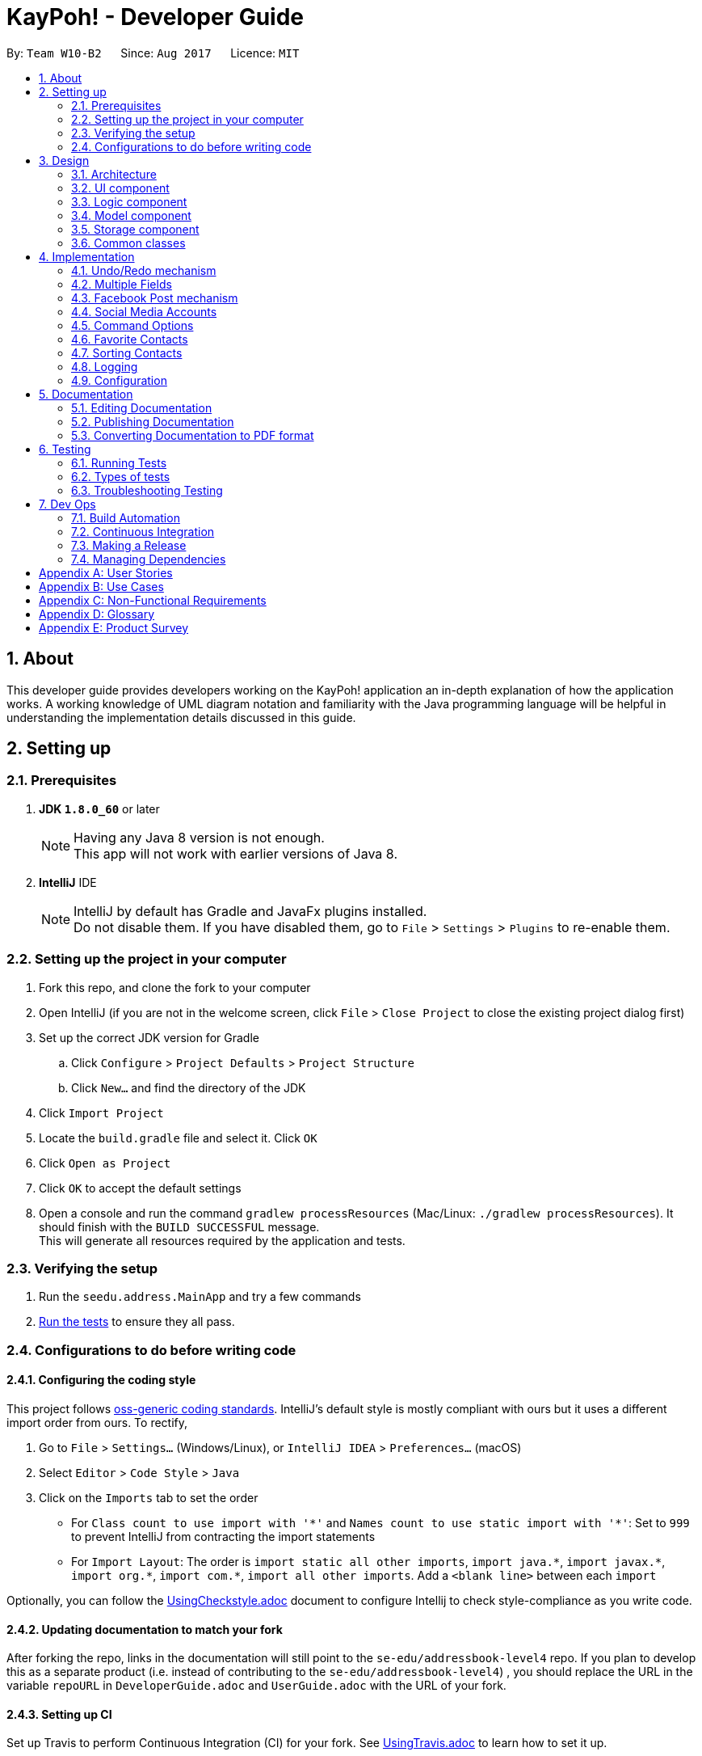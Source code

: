 = KayPoh! - Developer Guide
:toc:
:toc-title:
:toc-placement: preamble
:sectnums:
:imagesDir: images
:stylesDir: stylesheets
ifdef::env-github[]
:tip-caption: :bulb:
:note-caption: :information_source:
endif::[]
ifdef::env-github,env-browser[:outfilesuffix: .adoc]
:repoURL: https://github.com/se-edu/addressbook-level4/tree/master

By: `Team W10-B2`      Since: `Aug 2017`      Licence: `MIT`

== About

This developer guide provides developers working on the KayPoh! application an in-depth explanation
of how the application works. A working knowledge of UML diagram notation and familiarity with the Java programming
language will be helpful in understanding the implementation details discussed in this guide.

== Setting up

=== Prerequisites

. *JDK `1.8.0_60`* or later
+
[NOTE]
Having any Java 8 version is not enough. +
This app will not work with earlier versions of Java 8.
+

. *IntelliJ* IDE
+
[NOTE]
IntelliJ by default has Gradle and JavaFx plugins installed. +
Do not disable them. If you have disabled them, go to `File` > `Settings` > `Plugins` to re-enable them.


=== Setting up the project in your computer

. Fork this repo, and clone the fork to your computer
. Open IntelliJ (if you are not in the welcome screen, click `File` > `Close Project` to close the existing project dialog first)
. Set up the correct JDK version for Gradle
.. Click `Configure` > `Project Defaults` > `Project Structure`
.. Click `New...` and find the directory of the JDK
. Click `Import Project`
. Locate the `build.gradle` file and select it. Click `OK`
. Click `Open as Project`
. Click `OK` to accept the default settings
. Open a console and run the command `gradlew processResources` (Mac/Linux: `./gradlew processResources`). It should finish with the `BUILD SUCCESSFUL` message. +
This will generate all resources required by the application and tests.

=== Verifying the setup

. Run the `seedu.address.MainApp` and try a few commands
. link:#testing[Run the tests] to ensure they all pass.

=== Configurations to do before writing code

==== Configuring the coding style

This project follows https://github.com/oss-generic/process/blob/master/docs/CodingStandards.md[oss-generic coding standards]. IntelliJ's default style is mostly compliant with ours but it uses a different import order from ours. To rectify,

. Go to `File` > `Settings...` (Windows/Linux), or `IntelliJ IDEA` > `Preferences...` (macOS)
. Select `Editor` > `Code Style` > `Java`
. Click on the `Imports` tab to set the order

* For `Class count to use import with '\*'` and `Names count to use static import with '*'`: Set to `999` to prevent IntelliJ from contracting the import statements
* For `Import Layout`: The order is `import static all other imports`, `import java.\*`, `import javax.*`, `import org.\*`, `import com.*`, `import all other imports`. Add a `<blank line>` between each `import`

Optionally, you can follow the <<UsingCheckstyle#, UsingCheckstyle.adoc>> document to configure Intellij to check style-compliance as you write code.

==== Updating documentation to match your fork

After forking the repo, links in the documentation will still point to the `se-edu/addressbook-level4` repo. If you plan to develop this as a separate product (i.e. instead of contributing to the `se-edu/addressbook-level4`) , you should replace the URL in the variable `repoURL` in `DeveloperGuide.adoc` and `UserGuide.adoc` with the URL of your fork.

==== Setting up CI

Set up Travis to perform Continuous Integration (CI) for your fork. See <<UsingTravis#, UsingTravis.adoc>> to learn how to set it up.

Optionally, you can set up AppVeyor as a second CI (see <<UsingAppVeyor#, UsingAppVeyor.adoc>>).

[NOTE]
Having both Travis and AppVeyor ensures your App works on both Unix-based platforms and Windows-based platforms (Travis is Unix-based and AppVeyor is Windows-based)

==== Getting started with coding

When you are ready to start coding,

1. Get some sense of the overall design by reading the link:#architecture[Architecture] section.
2. Take a look at the section link:#suggested-programming-tasks-to-get-started[Suggested Programming Tasks to Get Started].

== Design

=== Architecture

image::Architecture.png[width="600"]
_Figure 2.1.1: Architecture Diagram_

The *_Architecture Diagram_* given above explains the high-level design of the App. Given below is a quick overview of each component.

[TIP]
The `.pptx` files used to create diagrams in this document can be found in the link:{repoURL}/docs/diagrams/[diagrams] folder. To update a diagram, modify the diagram in the pptx file, select the objects of the diagram, and choose `Save as picture`.

`Main` has only one class called link:{repoURL}/src/main/java/seedu/address/MainApp.java[`MainApp`]. It is responsible for,

* At app launch: Initializes the components in the correct sequence, and connects them up with each other.
* At shut down: Shuts down the components and invokes cleanup method where necessary.

link:#common-classes[*`Commons`*] represents a collection of classes used by multiple other components. Two of those classes play important roles at the architecture level.

* `EventsCenter`: This class (written using https://github.com/google/guava/wiki/EventBusExplained[Google's Event Bus library]) is used by components to communicate with other components using events (i.e. a form of _Event Driven_ design)
* `LogsCenter`: Used by many classes to write log messages to the App's log file.

The rest of the App consists of four components.

* link:#ui-component[*`UI`*]: The UI of the App.
* link:#logic-component[*`Logic`*]: The command executor.
* link:#model-component[*`Model`*]: Holds the data of the App in-memory.
* link:#storage-component[*`Storage`*]: Reads data from, and writes data to, the hard disk.

Each of the four components

* Defines its _API_ in an `interface` with the same name as the Component.
* Exposes its functionality using a `{Component Name}Manager` class.

For example, the `Logic` component (see the class diagram given below) defines it's API in the `Logic.java` interface and exposes its functionality using the `LogicManager.java` class.

image::LogicClassDiagram.png[width="800"]
_Figure 2.1.2: Class Diagram of the Logic Component_

[discrete]
==== Events-Driven nature of the design

The _Sequence Diagram_ below shows how the components interact for the scenario where the user issues the command `delete 1`.

image::SDforDeletePerson.png[width="800"]
_Figure 2.1.3a: Component interactions for `delete 1` command (part 1)_

[NOTE]
Note how the `Model` simply raises a `AddressBookChangedEvent` when the Address Book data are changed, instead of asking the `Storage` to save the updates to the hard disk.

The diagram below shows how the `EventsCenter` reacts to that event, which eventually results in the updates being saved to the hard disk and the status bar of the UI being updated to reflect the 'Last Updated' time.

image::SDforDeletePersonEventHandling.png[width="800"]
_Figure 2.1.3b: Component interactions for `delete 1` command (part 2)_

[NOTE]
Note how the event is propagated through the `EventsCenter` to the `Storage` and `UI` without `Model` having to be coupled to either of them. This is an example of how this Event Driven approach helps us reduce direct coupling between components.

The sections below give more details of each component.

=== UI component

image::UiClassDiagram.png[width="800"]
_Figure 2.2.1: Structure of the UI Component_

*API*: link:{repoURL}/src/main/java/seedu/address/ui/Ui.java[`Ui.java`]

The UI consists of a `MainWindow` that is made up of parts e.g.`CommandBox`, `ResultDisplay`, `PersonListPanel`, `StatusBarFooter`, `BrowserPanel` etc. All these, including the `MainWindow`, inherit from the abstract `UiPart` class.

The `UI` component uses JavaFx UI framework. The layout of these UI parts are defined in matching `.fxml` files that are in the `src/main/resources/view` folder. For example, the layout of the link:{repoURL}/src/main/java/seedu/address/ui/MainWindow.java[`MainWindow`] is specified in link:{repoURL}/src/main/resources/view/MainWindow.fxml[`MainWindow.fxml`]

The `UI` component,

* Executes user commands using the `Logic` component.
* Binds itself to some data in the `Model` so that the UI can auto-update when data in the `Model` change.
* Responds to events raised from various parts of the App and updates the UI accordingly.

=== Logic component

image::LogicClassDiagram.png[width="800"]
_Figure 2.3.1: Structure of the Logic Component_

image::LogicCommandClassDiagram.png[width="800"]
_Figure 2.3.2: Structure of Commands in the Logic Component. This diagram shows finer details concerning `XYZCommand` and `Command` in Figure 2.3.1_

*API*:
link:{repoURL}/src/main/java/seedu/address/logic/Logic.java[`Logic.java`]

.  `Logic` uses the `AddressBookParser` class to parse the user command.
.  This results in a `Command` object which is executed by the `LogicManager`.
.  The command execution can affect the `Model` (e.g. adding a person) and/or raise events.
.  The result of the command execution is encapsulated as a `CommandResult` object which is passed back to the `Ui`.

Given below is the Sequence Diagram for interactions within the `Logic` component for the `execute("delete 1")` API call.

image::DeletePersonSdForLogic.png[width="800"]
_Figure 2.3.1: Interactions Inside the Logic Component for the `delete 1` Command_

=== Model component

image::ModelClassDiagram.png[width="800"]
_Figure 2.4.1: Structure of the Model Component_

*API*: link:{repoURL}/src/main/java/seedu/address/model/Model.java[`Model.java`]

The `Model`,

* stores a `UserPref` object that represents the user's preferences.
* stores the Address Book data.
* exposes an unmodifiable `ObservableList<ReadOnlyPerson>` that can be 'observed' e.g. the UI can be bound to this list so that the UI automatically updates when the data in the list change.
* does not depend on any of the other three components.

=== Storage component

image::StorageClassDiagram.png[width="800"]
_Figure 2.5.1: Structure of the Storage Component_

*API*: link:{repoURL}/src/main/java/seedu/address/storage/Storage.java[`Storage.java`]

The `Storage` component,

* can save `UserPref` objects in json format and read it back.
* can save the Address Book data in xml format and read it back.

=== Common classes

Classes used by multiple components are in the `seedu.addressbook.commons` package.

== Implementation

This section describes some noteworthy details on how certain features are implemented.

// tag::undoredo[]
=== Undo/Redo mechanism

The undo/redo mechanism is facilitated by an `UndoRedoStack`, which resides inside `LogicManager`. It supports undoing and redoing of commands that modifies the state of the address book (e.g. `add`, `edit`). Such commands will inherit from `UndoableCommand`.

`UndoRedoStack` only deals with `UndoableCommands`. Commands that cannot be undone will inherit from `Command` instead. The following diagram shows the inheritance diagram for commands:

image::LogicCommandClassDiagram.png[width="800"]

_Figure 3.1.1: Structure of Commands in the Logic Component_

As you can see from the diagram, `UndoableCommand` adds an extra layer between the abstract `Command` class and concrete commands that can be undone, such as the `DeleteCommand`. Note that extra tasks need to be done when executing a command in an _undoable_ way, such as saving the state of the address book before execution. `UndoableCommand` contains the high-level algorithm for those extra tasks while the child classes implements the details of how to execute the specific command. Note that this technique of putting the high-level algorithm in the parent class and lower-level steps of the algorithm in child classes is also known as the https://www.tutorialspoint.com/design_pattern/template_pattern.htm[template pattern].

Commands that are not undoable are implemented this way:
[source,java]
----
public class ListCommand extends Command {
    @Override
    public CommandResult execute() {
        // ... list logic ...
    }
}
----

With the extra layer, the commands that are undoable are implemented this way:
[source,java]
----
public abstract class UndoableCommand extends Command {
    @Override
    public CommandResult execute() {
        // ... undo logic ...

        executeUndoableCommand();
    }
}

public class DeleteCommand extends UndoableCommand {
    @Override
    public CommandResult executeUndoableCommand() {
        // ... delete logic ...
    }
}
----

Suppose that the user has just launched the application. The `UndoRedoStack` will be empty at the beginning.

The user executes a new `UndoableCommand`, `delete 5`, to delete the 5th person in the address book. The current state of the address book is saved before the `delete 5` command executes. The `delete 5` command will then be pushed onto the `undoStack` (the current state is saved together with the command).

image::UndoRedoStartingStackDiagram.png[width="800"]

As the user continues to use the program, more commands are added into the `undoStack`. For example, the user may execute `add n/David ...` to add a new person.

image::UndoRedoNewCommand1StackDiagram.png[width="800"]

[NOTE]
If a command fails its execution, it will not be pushed to the `UndoRedoStack` at all.

The user now decides that adding the person was a mistake, and decides to undo that action using `undo`.

We will pop the most recent command out of the `undoStack` and push it back to the `redoStack`. We will restore the address book to the state before the `add` command executed.

image::UndoRedoExecuteUndoStackDiagram.png[width="800"]

[NOTE]
If the `undoStack` is empty, then there are no other commands left to be undone, and an `Exception` will be thrown when popping the `undoStack`.

The following sequence diagram shows how the undo operation works:

image::UndoRedoSequenceDiagram.png[width="800"]

_Figure 3.1.2: Interactions inside Logic Component for the `undo` Command_

The redo does the exact opposite (pops from `redoStack`, push to `undoStack`, and restores the address book to the state after the command is executed).

[NOTE]
If the `redoStack` is empty, then there are no other commands left to be redone, and an `Exception` will be thrown when popping the `redoStack`.

The user now decides to execute a new command, `clear`. As before, `clear` will be pushed into the `undoStack`. This time the `redoStack` is no longer empty. It will be purged as it no longer make sense to redo the `add n/David` command (this is the behavior that most modern desktop applications follow).

image::UndoRedoNewCommand2StackDiagram.png[width="800"]

Commands that are not undoable are not added into the `undoStack`. For example, `list`, which inherits from `Command` rather than `UndoableCommand`, will not be added after execution:

image::UndoRedoNewCommand3StackDiagram.png[width="800"]

The following activity diagram summarize what happens inside the `UndoRedoStack` when a user executes a new command:

image::UndoRedoActivityDiagram.png[width="200"]

_Figure 3.1.3: Flow of activities inside `UndoRedoStack`_

==== Design Considerations

**Aspect:** Implementation of `UndoableCommand` +
**Alternative 1 (current choice):** Add a new abstract method `executeUndoableCommand()` +
**Pros:** We will not lose any undone/redone functionality as it is now part of the default behaviour. Classes that deal with `Command` do not have to know that `executeUndoableCommand()` exist. +
**Cons:** Hard for new developers to understand the template pattern. +
**Alternative 2:** Just override `execute()` +
**Pros:** Does not involve the template pattern, easier for new developers to understand. +
**Cons:** Classes that inherit from `UndoableCommand` must remember to call `super.execute()`, or lose the ability to undo/redo.

---

**Aspect:** How undo & redo executes +
**Alternative 1 (current choice):** Saves the entire address book. +
**Pros:** Easy to implement. +
**Cons:** May have performance issues in terms of memory usage. +
**Alternative 2:** Individual command knows how to undo/redo by itself. +
**Pros:** Will use less memory (e.g. for `delete`, just save the person being deleted). +
**Cons:** We must ensure that the implementation of each individual command are correct.

---

**Aspect:** Type of commands that can be undone/redone +
**Alternative 1 (current choice):** Only include commands that modifies the address book (`add`, `clear`, `edit`). +
**Pros:** We only revert changes that are hard to change back (the view can easily be re-modified as no data are lost). +
**Cons:** User might think that undo also applies when the list is modified (undoing filtering for example), only to realize that it does not do that, after executing `undo`. +
**Alternative 2:** Include all commands. +
**Pros:** Might be more intuitive for the user. +
**Cons:** User have no way of skipping such commands if he or she just want to reset the state of the address book and not the view. +
**Additional Info:** See our discussion  https://github.com/se-edu/addressbook-level4/issues/390#issuecomment-298936672[here].

---

**Aspect:** Data structure to support the undo/redo commands +
**Alternative 1 (current choice):** Use separate stack for undo and redo +
**Pros:** Easy to understand for new Computer Science student undergraduates to understand, who are likely to be the new incoming developers of our project. +
**Cons:** Logic is duplicated twice. For example, when a new command is executed, we must remember to update both `HistoryManager` and `UndoRedoStack`. +
**Alternative 2:** Use `HistoryManager` for undo/redo +
**Pros:** We do not need to maintain a separate stack, and just reuse what is already in the codebase. +
**Cons:** Requires dealing with commands that have already been undone: We must remember to skip these commands. Violates Single Responsibility Principle and Separation of Concerns as `HistoryManager` now needs to do two different things. +
// end::undoredo[]

// tag::multiplephonenumbers[]
=== Multiple Fields

When an `AddCommandParser` or `EditCommandParser` is used to parse a command, an `ArgumentMultimap` object is created which contains a hashmap mapping the prefixes to a list of their respective arguments.

The `ArgumentMultimap` class has a `getValue` method and a `getMultipleValues` method. If there are multiple strings passed as arguments to the prefix, the `getValue` method returns only the last string in the list, while the `getMultipleValues` returns a concatenation of all the strings in the list.

The `ParserUtil` class has various parsing methods, such as `parseName` and `parsePhone`. The method `parseName` returns a `Name` object wrapped in the `Optional` class and the method returns a `Phone` object wrapped in the `Optional` class.

The `parsePhone` method in the `ParserUtil` class calls the `getMultipleValues` method of the `ArgumentMultimap` class instead of the `getValue` method called by the other parsers. This allows multiple phone numbers to be stored in a `Phone` object.

==== Design Considerations

**Aspect:** Display of the multiple phone numbers +
**Alternative 1 (current choice):** Insert a newline character ("\n") between different phone numbers. +
**Pros:** Easier to see the different phone numbers. +
**Cons:** Less flexibility in adding multiple phone numbers (cannot type `p/12345 56789`). +
**Alternative 2:** Insert a space character (" ") between different phone numbers. +
**Pros:** More flexibility in adding multiple phone numbers. Can type type `p/12345 56789` to add the two phone numbers with only one "p/" prefix. +
**Cons:** Harder to see the different phone numbers, makes the display more cluttered. +

**Aspect:** Initialising of `Phone` object +
**Alternative 1 (current choice):** Constructor of `Phone` takes in a String as parameter, modify current constructor. +
**Pros:** No need to create a new method. +
**Cons:** Not so easy to manipulate the string and split the multiple phone numbers. +
**Alternative 2:** Create a new constructor for `Phone` that takes in a List<String> as parameter. +
**Pros:** Easier to manipulate the multiple phone numbers in the list. +
**Cons:** Can cause problems during testing as there are two constructors. +

**Aspect:** Allowing duplicate phone numbers for a contact +
**Alternative 1 (current choice):** Do not allow duplicate phone numbers. +
**Pros:** Makes the address book more usable. +
**Cons:** Need to implement checking of the arguments. +
**Alternative 2:** Allow duplicate phone numbers. +
**Pros:** No need to check whether the arguments have been entered already. +
**Cons:** May cause the address book to be messy if adding duplicate phone numbers was not the user's intention. +

**Aspect:** Dealing with invalid values as well as valid values +
**Alternative 1 (current choice):** Accept valid values and ignore invalid values. +
**Pros:** Makes it easier for the user as the invalid value may have been an accident and the valid value may actually be correct. +
**Cons:** Both values may have been incorrect and an incorrect phone number would have been added. +
**Alternative 2:** Ignore all values as long as there is one invalid value. +
**Pros:** No need to continue checking the rest of the arguments once there is one invalid value. +
**Cons:** The incorrect value may have been an accident and the user may want the valid value to be added as a phone number to the contact. +
// end::multiplephonenumbers[]

// tag::facebook[]
=== Facebook Post mechanism

The Facebook Post mechanism is facilitated by the Facebook Graph API and utilised through the Facebook4j unofficial public API.
Facebook4j supports all facebook related features such as `facebook connect` and `facebook post`.

The Facebook Graph API first required us to set up a Facebook Application on the Facebook for developers website. We did so following this link:https://developers.facebook.com/docs/apps/register/#create-app[`guide`].

Completing the creation led to a page as shown below:

.Facebook Application setup page
image::facebook_developers_app.png[width="800"]

Since our AddressBook application is, for now, hosted on a private environment and not a website, we need to authenticate `Testers` on the developers platform as follows:

.Facebook Application testers configuration page
image::facebook_dashboard_testers.png[width="800"]

The Facebook4j API requires us to build a Gradle dependency in the `gradle.properties` file:

----
compile group: 'org.facebook4j', name: 'facebook4j-core', version: '2.4.10'
----

Once the above have been set up, we need to attain a user access key from Facebook through a Facebook Login. This is done through a browser.

Once the access key has been attained, we then set the application credentials in the `facebook4j.properties` and `FacebookConnectCommand.java` files respectively as follows:

----
debug=true
oauth.appId=*************
oauth.appSecret=***********************
----

----
facebookInstance = new FacebookFactory().getInstance();
facebookInstance.setOAuthPermissions(commaSeparetedPermissions);
facebookInstance.setOAuthAccessToken(new AccessToken(accessToken, null));
----

Lastly, we simply post the status to Facebook through the authenticated `facebookInstance` using the following code:

----
Facebook facebookInstance = FacebookConnectCommand.getFacebookInstance();
facebookInstance.postStatusMessage(toPost);
----

The following diagram displays a summary of the entire process:

.Sequence diagram detailing execution of a `facebook post` command
image::facebook_post_sequence_diagram.png[width="800"]


==== Design Considerations

**Aspect:** Choice of Facebook API Wrapper (Java) +
**Alternative 1 (current choice):** Use `Facebook4j` wrapper +
**Pros:** User friendly API, well documented. +
**Cons:** Less available online support. +
**Alternative 2:**  Use `Restfb` wrapper +
**Pros:** Easily available online support. +
**Cons:** API is well documented, however less user friendly and functionalities compared to Facebook4j.

---

**Aspect:** How User is authenticated +
**Alternative 1 (current choice):** Manually login to Facebook using a browser +
**Pros:** Easier to implement given the intended environment of the application (private host rather than website) +
**Cons:** May not be authenticated to use a few Facebook API functions +
**Alternative 2:** Host the entire application on a website and attain Facebook approval. +
**Pros:** Have full access to most features and functions of Graph API +
**Cons:** As Facebook has a very strict criteria for all their applications, preparing the application for approval requires a lot of work that includes proper hosting, implementing SSH protection, having a privacy and terms document, etc.

---

**Aspect:** Implementation of Facebook commands +
**Alternative 1 (current choice):** Each Facebook [COMMAND] is task oriented, e.g. Facebook connect, Facebook post, etc. +
**Pros:** Modular, all commands are separate and taken as blackbox although there are dependencies. +
**Cons:** Increase in possible dependencies in the software, like how most will depend on `Facebook connect`. +
**Alternative 2:** Ensure each command is stand-alone and fully independent +
**Pros:** Will have less dependencies. +
**Cons:** May incur more code overhead and make the software less 'lean'. +

---
// end::facebook[]

// tag::social-media-accounts[]
=== Social Media Accounts

Information about contact's social media accounts are encapsulated by the `SocialInfo` class. The list of `SocialInfos` associated
with a `Person` is handled by the `UniqueSocialInfoList`, which guarantees that at most one of each type of social media type is
associated with the contact.

The following class diagram represents the relationship between the `Person`, `UniqueSocialInfoList` and `SocialInfo` classes:

.Class diagram representing relationships between Person, UniqueSocialInfoList and SocialInfo classes
image::SocialInfoClassDiagram.png[width="800"]

==== Parsing inputs representing social media accounts

The form `SOCIAL_TYPE_IDENTIFIER USERNAME` is used to represent a `SocialInfo` as a parameter in a CLI command.
The `SocialInfoMapping` class handles the mapping between the input `SOCIAL_TYPE_IDENTIFER` and the url format of the associated social media platform.
A `Collection` of these raw social info parameters can be passed to the `parseSocialInfo` method in the `SocialInfoMapping` class for parsing.

The following sequence diagram shows how input `rawSocialInfos` are parsed to obtain the appropriate `SocialInfos`:

.Sequence diagram detailing how inputs are parsed to form SocialInfos
image::ParseSocialInfoSequenceDiagram.png[width="800"]

[NOTE]
As far as possible instantiation of new `SocialInfo` classes should be handled by the `SocialInfoMapping` class.
The url structures for social media platforms are an external dependency that we do not have control over, thus it is
inevitable that some issues will inevitably arise due to changes in these external dependencies.
It is hence essential to isolate the logic pertaining to the generation of these urls so that any issues can easily be identified and resolved.

==== Adding support for new social media platforms

Handling for parsing inputs for new social platforms should be done by adding the following methods to the `SocialInfoMapping` class.

[source,java]
----
// The input parameter has been split into two parts - the socialType and the username

private static boolean isPlatformInfo(String[] splitRawSocialInfo) {
       // ... Check if the platform is identified by the input social info
    }

private static SocialInfo buildPlatformInfo(String[] splitRawSocialInfo) {
    // ... Parse the url representing the social media feed using the platform and username
    // ... Instantiate the SocialInfo represented by the platform, username, and url
}
----

and then adding the following logic to the `parseSocialInfos` method:

[source,java]
----
public static SocialInfo parseSocialInfo(String rawSocialInfo) throws IllegalValueException {
    // ... initialization logic here

    if (isFacebookInfo(splitRawSocialInfo)) {
        return buildFacebookInfo(splitRawSocialInfo);
    }

    // ... other social platforms here

    } else if (isPlatformInfo(splitRawSocialInfo)) {
        return buildPlatformInfo(splitRawSocialInfo);
    }

    // ... other social platforms here

    } else {
        throw new IllegalValueException(UNRECOGNIZED_SOCIAL_TYPE_MESSAGE);
    }
}
----

==== Design Considerations

**Aspect:** Implementation of `SocialInfo` class +
**Alternative 1 (current choice):**  Have a class that handles information for all social media platforms. +
**Pros:** Simple schema that is easily marshalled/unmarshalled by the JAXB library used by the storage component. +
**Cons:** Assumes that all social media platforms can be represented by the username and the url to the user's page.
Can be difficult to extend to contain more attributes for social platforms that may need them. +
**Alternative 2:** Have an abstract class that handles must-have information for all social media platforms,
which classes designed for each social platform will extend. +
**Pros:** More flexibility in extending the class to suit the needs of social media types. +
**Cons:** Difficult to handle marshalling/unmarshalling to XML format using the JAXB library.
Adds significant complexity to the codebase when number of supported platforms grow. +
**Additional Info:** An assessment of the major social media platforms shows that the username is sufficient to identify
users on all the major platforms at present. The first alternative was thus selected to ensure complexity of the codebase
remains manageable as support for more social media platforms is added.

---

**Aspect:** Detection of duplicate social types in `UniqueSocialInfoList` +
**Alternative 1 (current choice):**  Upon every addition of a `SocialInfo` to the list, iterate through each element in the
existing list to ensure that there are no duplicates. +
**Pros:** No delay on startup. Computation is performed only on demand. +
**Cons:** Slight delay may occur upon every operation that involves addition of a `SocialInfo` to a `UniqueSocialInfoList`
if the number of social platforms supported is high. +
**Alternative 2:** Precompute the HashSet for every `UniqueSocialInfoList` which contains the social types of each `SocialInfo` in the list
upon loading from data file. +
**Pros:** No delay on addition of a `SocialInfo` to a `UniqueSocialInfoList`. +
**Cons:** Possible delay when starting up the application if number of contacts or number of social platforms supported is high.
Additional space required to support storing the HashSets in memory. +
**Additional Info:** Number of social platforms is expected to be a reasonable amount, and thus should not cause much noticable delay.
In comparison, the startup delay may be more significant when a large number of contacts are present in the address book. Thus the first
alternative was selected to provide a more pleasant user experience.
// end::social-media-accounts[]

// tag::command-syntax[]
[[command-options]]
=== Command Options

As some functionalities have similar behaviours, we group them under a single `COMMAND_WORD` and allow the user to include
`OPTIONS` when using the command to specify which functionality is to be executed.

The following command syntax is thus adopted: `COMMAND_WORD [-OPTIONS]... [PARAMETERS]...`, where:

* The `COMMAND_WORD` specifies the *action to be performed*,
* `OPTIONS` are prefixed with a dash (e.g. `-tag`) and specifies *how the action is to be performed*, and
* `PARAMETERS` provide *information for the action to be executed with*.

==== Handling Options

Arguments that may include options should be wrapped with the `OptionBearingArgument` class, which abstracts the parsing
of options and parameters. The following code snippet shows how the `OptionBearingArgument` may be used to parse user inputs:

[source,java]
----
// assume that args is a string containing user input with both arguments and parameters
OptionBearingArgument opArg = new OptionBearingArgument(args);
// options are returned in the form of a set which contains options that are present in the argument
Set<String> options = opArg.getOptions();
// the options are stripped from the argument to give us the parameters
String parameters = opArg.getFilteredArgs();
----

==== Design Considerations
**Aspect:** How commands with similar behaviour should be handled +
**Alternative 1 (current choice):** Group these commands under a single `COMMAND_WORD` and introduce a new `OPTIONS` syntax
to allow the user to specify the desired functionality to be executed. +
**Pros:** Clear distinction between arguments that specify how a command should be executed, and arguments that provide information
for the command to be executed with. +
**Cons:** Potentially more initial confusion for the user as there is an additional syntax to learn. To mitigate this a
section explaining the updated command syntax has been added to the user guide. +
**Alternative 2:** Group these commands under a single `COMMAND_WORD`, and use the existing `PREFIX/` syntax to identify
how a command should be executed. +
**Pros:** User does not need to learn additional syntax. +
**Cons:** The meaning of the `PREFIX/` syntax becomes unintuitive. This syntax is currently used to denote a property
in an object (i.e. `p/` denotes a phone number in a person). To extend this syntax to command modifiers makes it confusing
for the user as the meaning of the syntax becomes diluted. An informal survey conducted with our target users confirms
that this approach was less intuitive to them compared to the approach described in Alternative 1. +
**Alternative 3:** Have separate `COMMAND_WORDS` for each command. +
**Pros:** Simple syntax, with no confusion over what behaviour will be executed. +
**Cons:** Does not scale well as users have to remember many different commands as the number of features grow.

// end::command-syntax[]

=== Favorite Contacts

The favorite status of each contact is stored as a `boolean`, encapsulated within the `Favorite` class. +
There are several ways to toggle this `boolean` to change the favorite status of a contact.

==== Toggle favorites using `add` and/or `edit` command +
For user's convenience, we are allowing just the input of prefixes i.e. `f/` in `add` command and either `f/` or `uf/` in `edit` command to make a change to a contact's favorite status.

As such, at `Parser` level in both `AddCommandParser` and `EditCommandParser`, we simply need to know whether the prefixes are present in the user input. Prefixes in user input can be found in `ArgumentMultimap argMultimap`. Hence, we can utilise the following helper-method by passing in `PREFIX_FAV` or `PREFIX_UNFAV` to return true if the prefix is contained within the user input, false otherwise:
[source,java]
----
public boolean isPrefixPresent(Prefix prefix) {
    return argMultimap.containsKey(prefix);
}
----

The helper-method above is called within a common method `parseFavorite` (shown below), used by both `AddCommandParser` and `EditCommandParser` classes. The difference in utilisation of the following method by both classes is in the parameters that are passed in. As `AddCommandParser` only needs to check whether `PREFIX_FAV` exists, it will pass in `parseFavorite(argMultimap, PREFIX_FAV, null)` while `EditCommandParser` will pass in `parseFavorite(argMultimap, PREFIX_FAV, PREFIX_UNFAV)` to check for both prefixes.
[source,java]
----
public static Optional<Favorite> parseFavorite(ArgumentMultimap argMultimap,
                                     Prefix prefixFav,
                                     Prefix prefixUnFav) throws ParseException {
    // ... parser logic ...
}
----

For editing person, after obtaining the presence of prefix in user input, we need to perform some input validation by disallowing both `f/` and `uf/` prefixes to be present at the same time. We can check this by using the he:
[source,java]
----
    // Disallow both f/ and uf/ to be present in the same instance of user input when editing
    if (argMultimap.isPrefixPresent(prefixFav) && argMultimap.isPrefixPresent(prefixUnFav)) {
        throw new ParseException(String.format(Messages.MESSAGE_INVALID_COMMAND_FORMAT,
                            EditCommand.MESSAGE_USAGE));
    }
----

For both adding and editing person, there is a similar validation for disallowing text after prefix e.g. `f/this is a text`. This is achieved by checking whether the any additional `String` exists after prefix.
[source,java]
----
    if (argMultimap.isPrefixPresent(prefixFav)) {
        if (!argMultimap.getValue(prefixFav).get().isEmpty()) { // Disallow text after prefix
            throw new ParseException(Favorite.MESSAGE_FAVORITE_CONSTRAINTS);
        } else {
            return Optional.of(new Favorite(true));
        }
    }
----

==== Toggle favorites using `fav` and/or `unfav` command

To enhance contact management, we implemented these commands to perform batch favoriting or unfavoriting of multiple contacts. They are also capable of performing the operations on a single contact. The implementation involves two major steps.

The first step to doing so is to allow parsing of multiple indexes so that a user could specify which contacts they would like to favorite or unfavorite i.e. `fav 1 2 3`. In this case, we use `List` to parse and store every index.
[source,java]
----
public static List<Index> parseMultipleIndexes(String args) throws IllegalValueException {
    List<String> argsList = Arrays.asList(args.trim().split("\\s+"));
    List<Index> indexList = new ArrayList<>();
    for (String index : argsList) {
        indexList.add(parseIndex(index));
    }
    return indexList;
}
----
Note that trimming `args.trim()` is required since the args passed will usually contain a leading whitespace. The regex `args.trim().split("\\s+")` is used as a form of validation to ignore multiple trailing whitespaces and still allowing such user input to be parsed, preventing an `exception`.

The last step is to create a copy of the person we are favoriting or unfavoriting and change its favorite status via the aforementioned `boolean`. Since the `Person` class takes two constructors, the following constructor allows creating a copy of a given `ReadOnlyPerson`.
[source,java]
----
public Person(ReadOnlyPerson source) {
    // ... create copy of all fields ...
}
----
After getting the copy of the person e.g. `personToFavorite`, it is easy to call `personToFavorite.setFavorite(new Favorite(true))` and that sets the person as a favorite. Batch operation of favoriting or unfavoriting multiple contacts simply loops this last step for the amount of indexes specified by the user.

==== Design Considerations

**Aspect:** Storing of favorite status +
**Alternative 1 (current choice):** Store it as a `boolean` +
**Pros:** Saves memory, more efficient to call `isFavorite()` to check whether a person is a favorite contact +
**Cons:** Unable to check for `null` or use any other values apart from `true` or `false` +
**Alternative 2:** Store it as a `String` +
**Pros:** Easier for printing its values +
**Cons:** Requires input validation for `String`, less efficient in checking whether a person is a favorite contact (`O(N)` in the worse case scenario)

**Aspect:** Ways to change the favorite status of a person +
**Alternative 1 (current choice):** Allowing favoriting and unfavoriting of contacts through adding and editing persons as well as through `fav` and `unfav` commands +
**Pros:** Creates a more consistent workflow for our user that ties in with other fields, a more straight-foward approach to indicate which are the favorite contacts upon adding a person +
**Cons:** More tedious implementation +
**Alternative 2:** Just rely on `fav` and `unfav` commands +
**Pros:** Easier implementation +
**Cons:** User would have to remember more commands and their usages

// tag::sort[]
=== Sorting Contacts
To make it easier for users to find contacts, the displayed person list is kept sorted. Users can specify how contacts
are to be ordered in the list using the `sort` command.

The sorting logic makes use of the Observer pattern. Instead of keeping the `personList` itself sorted, a `SortedList`
backed by the `personList` is constructed. The `SortedList` keeps a list of persons equivalent to that of the `personList`
in sorted order, and ensures that it remains sorted even as changes are made to the underlying `personList`.

This `SortedList` is in turn observed by the `FilteredList` to ensure that the list remains in sorted order even as filters are applied.

The above relationship is represented by the following class diagram:

.Class diagram representing the Observer pattern used to keep contacts in sorted order
image::SortObserverClassDiagram.png[width="800"]

KayPoh! allows the user to sort the person list in several ways. To prevent the user from having to remember a separate
`COMMAND_WORD` for each of these sort commands, we allow these sort commands to share a single `COMMAND_WORD` by having them
inherit from an abstract `SortCommand` class, and introducing <<command-options, Command Options>> to allow the user to specify the sorting order
to be used instead.

.Class diagram representing how the `sort` commands are implemented
image::SortCommandClassDiagram.png[width="800"]

Each class that inherits from the `SortCommand` would then implement the `getComparator` method, which returns a
`Comparator<ReadOnlyPerson>` to be used by the parent `SortCommand` to define the ordering for the `SortedList`.

==== Design Considerations
**Aspect:** Where sorting should be handled +
**Alternative 1 (current choice):** Handle sorts at the `ModelManager` level using the Observer pattern +
**Pros:** Sorting is performed on an in-memory list decoupled from the data file, and hence does not require IO operations which are
computationally more expensive compared to in-memory operations. +
**Cons:** Slightly longer startup time might be observed as the data file is not sorted and hence has to be sorted upon every startup. +
**Alternative 2:** Handle sorts at the `AddressBook` level by sorting the `personList` directly +
**Pros:** Startup might be faster as the data file should have already been sorted. Also reduces complexity of the `Model`
as there is no need to maintain any additional data structures. +
**Cons:** As the `personList` is supposed to mirror the data file, every sort operation will involve updating the data file
in order to keep it in sync with the `personList`. This requires IO operations that are slower compared
to in-memory operations.

---

**Aspect:** How to implement different `sort` commands +
**Alternative 1 (current choice):** Have an abstract `SortCommand` class with an abstract `getComparator` function to
allow the inheriting classes to define the `Comparator<ReadOnlyPerson>` to be used to sort the displayed person list. +
**Pros:** Significantly reduces code duplication, and makes introducing new `sort` commands easy. +
**Cons:** Assumes that all `sort` commands will have similar behavior, differing only in the `Comparator` used for sorting. +
**Alternative 2:**  Have separate commands for each `sort` command. +
**Pros:** More flexibility in how each `sort` command is implemented should requirements change in the future. +
**Cons:** If `sort` commands have similar behavior, then there will be significant amounts of code duplication. +
// end::sort[]

=== Logging

We are using `java.util.logging` package for logging. The `LogsCenter` class is used to manage the logging levels and logging destinations.

* The logging level can be controlled using the `logLevel` setting in the configuration file (See link:#configuration[Configuration])
* The `Logger` for a class can be obtained using `LogsCenter.getLogger(Class)` which will log messages according to the specified logging level
* Currently log messages are output through: `Console` and to a `.log` file.

*Logging Levels*

* `SEVERE`: Critical problem detected which may possibly cause the termination of the application
* `WARNING`: Can continue, but with caution
* `INFO`: Information showing the noteworthy actions by the App
* `FINE`: Details that is not usually noteworthy but may be useful in debugging e.g. print the actual list instead of just its size

=== Configuration

Certain properties of the application can be controlled (e.g App name, logging level) through the configuration file (default: `config.json`).

== Documentation

We use asciidoc for writing documentation.

[NOTE]
We chose asciidoc over Markdown because asciidoc, although a bit more complex than Markdown, provides more flexibility in formatting.

=== Editing Documentation

See <<UsingGradle#rendering-asciidoc-files, UsingGradle.adoc>> to learn how to render `.adoc` files locally to preview the end result of your edits.
Alternatively, you can download the AsciiDoc plugin for IntelliJ, which allows you to preview the changes you have made to your `.adoc` files in real-time.

=== Publishing Documentation

See <<UsingTravis#deploying-github-pages, UsingTravis.adoc>> to learn how to deploy GitHub Pages using Travis.

=== Converting Documentation to PDF format

We use https://www.google.com/chrome/browser/desktop/[Google Chrome] for converting documentation to PDF format, as Chrome's PDF engine preserves hyperlinks used in webpages.

Here are the steps to convert the project documentation files to PDF format.

.  Follow the instructions in <<UsingGradle#rendering-asciidoc-files, UsingGradle.adoc>> to convert the AsciiDoc files in the `docs/` directory to HTML format.
.  Go to your generated HTML files in the `build/docs` folder, right click on them and select `Open with` -> `Google Chrome`.
.  Within Chrome, click on the `Print` option in Chrome's menu.
.  Set the destination to `Save as PDF`, then click `Save` to save a copy of the file in PDF format. For best results, use the settings indicated in the screenshot below.

image::chrome_save_as_pdf.png[width="300"]
_Figure 5.6.1: Saving documentation as PDF files in Chrome_

== Testing

=== Running Tests

There are three ways to run tests.

[TIP]
The most reliable way to run tests is the 3rd one. The first two methods might fail some GUI tests due to platform/resolution-specific idiosyncrasies.

*Method 1: Using IntelliJ JUnit test runner*

* To run all tests, right-click on the `src/test/java` folder and choose `Run 'All Tests'`
* To run a subset of tests, you can right-click on a test package, test class, or a test and choose `Run 'ABC'`

*Method 2: Using Gradle*

* Open a console and run the command `gradlew clean allTests` (Mac/Linux: `./gradlew clean allTests`)

[NOTE]
See <<UsingGradle#, UsingGradle.adoc>> for more info on how to run tests using Gradle.

*Method 3: Using Gradle (headless)*

Thanks to the https://github.com/TestFX/TestFX[TestFX] library we use, our GUI tests can be run in the _headless_ mode. In the headless mode, GUI tests do not show up on the screen. That means the developer can do other things on the Computer while the tests are running.

To run tests in headless mode, open a console and run the command `gradlew clean headless allTests` (Mac/Linux: `./gradlew clean headless allTests`)

=== Types of tests

We have two types of tests:

.  *GUI Tests* - These are tests involving the GUI. They include,
.. _System Tests_ that test the entire App by simulating user actions on the GUI. These are in the `systemtests` package.
.. _Unit tests_ that test the individual components. These are in `seedu.address.ui` package.
.  *Non-GUI Tests* - These are tests not involving the GUI. They include,
..  _Unit tests_ targeting the lowest level methods/classes. +
e.g. `seedu.address.commons.StringUtilTest`
..  _Integration tests_ that are checking the integration of multiple code units (those code units are assumed to be working). +
e.g. `seedu.address.storage.StorageManagerTest`
..  Hybrids of unit and integration tests. These test are checking multiple code units as well as how the are connected together. +
e.g. `seedu.address.logic.LogicManagerTest`


=== Troubleshooting Testing
**Problem: `HelpWindowTest` fails with a `NullPointerException`.**

* Reason: One of its dependencies, `UserGuide.html` in `src/main/resources/docs` is missing.
* Solution: Execute Gradle task `processResources`.

== Dev Ops

=== Build Automation

See <<UsingGradle#, UsingGradle.adoc>> to learn how to use Gradle for build automation.

=== Continuous Integration

We use https://travis-ci.org/[Travis CI] and https://www.appveyor.com/[AppVeyor] to perform _Continuous Integration_ on our projects. See <<UsingTravis#, UsingTravis.adoc>> and <<UsingAppVeyor#, UsingAppVeyor.adoc>> for more details.

=== Making a Release

Here are the steps to create a new release.

.  Update the version number in link:{repoURL}/src/main/java/seedu/address/MainApp.java[`MainApp.java`].
.  Generate a JAR file <<UsingGradle#creating-the-jar-file, using Gradle>>.
.  Tag the repo with the version number. e.g. `v0.1`
.  https://help.github.com/articles/creating-releases/[Create a new release using GitHub] and upload the JAR file you created.

=== Managing Dependencies

A project often depends on third-party libraries. For example, Address Book depends on the http://wiki.fasterxml.com/JacksonHome[Jackson library] for XML parsing. Managing these _dependencies_ can be automated using Gradle. For example, Gradle can download the dependencies automatically, which is better than these alternatives. +
a. Include those libraries in the repo (this bloats the repo size) +
b. Require developers to download those libraries manually (this creates extra work for developers)

[appendix]
== User Stories

Priorities: High (must have) - `* * \*`, Medium (nice to have) - `* \*`, Low (unlikely to have) - `*`

[width="59%",cols="22%,<23%,<25%,<30%",options="header",]
|=======================================================================
|Priority |As a ... |I want to ... |So that I can...
|`* * *` |new user |see usage instructions |refer to instructions when I forget how to use the App

|`* * *` |user |add a new person |

|`* * *` |user |delete a person |remove entries that I no longer need

|`* * *` |user |find a person by name |locate details of persons without having to go through the entire list

|`* * *` |user |add a contact picture for my contacts |identify them more easily

|`* * *` |user |categorise my contacts into groups |view my contacts by relevant groups

|`* * *` |user |add birthdays to my contacts |remember them easily

|`* * *` |user with many contacts |filter my contacts by tags/groups etc. |find relevant contacts more easily

|`* * *` |user who adds contacts temporarily (for events etc.) |delete all contacts with a given tag |remove contacts associated to a category that is no longer relevant to me

|`* * *` |user with many contacts |sort my contacts alphabetically |find them more easily

|`* * *` |user |favourite a contact |contact the person easily

|`* * *` |user |export/import contacts |share them with other users

|`* * *` |user with many contacts |sort my contacts according to most recently contacted |reach the people that I want to recontact easily

|`* * *` |user |have a confirmation message before clearing/deleting contacts |prevent accidentally removing contacts

|`* * *` |user |edit/delete multiple contacts at once |manage my contacts more efficiently

|`* * *` |user |add nicknames for my contacts |search for/recognise them using their nickname

|`* * *` |user |add multiple fields for my contacts |store multiple pieces of contact information for each person

|`* * *` |user |add social media accounts for my contacts |remember them

|`* * *` |user with many persons in the address book |sort persons by name |locate a person easily

|`* * *` |user |integrate my contacts with social media such as Facebook |see their latest updates alongside the contact information.

|`* *` |user |hide link:#private-contact-detail[private contact details] by default |minimize chance of someone else seeing them by accident

|`* *` |non-technical user |use the address book without having to use the command line |learn how to use easily

|`* *` |user |sort my contacts according to the frequency contacted |find my more important contacts easily

|`* *` |user who is more of a visual learner |change the look of my Address Book between a list view and a thumbnail view |see larger contact photos

|`* *` |user who dislikes people |blacklist or block contacts |not be contacted by them

|`* *` |user |synchronise my contacts to the cloud |have the same set of contacts on multiple devices

|`*` |salesperson |scan a namecard and have the contact automatically be added |add contacts more easily

|`*` |user with sensitive data |protect my contacts with a password |prevent other people from snooping into my contacts

|`*` |organisation admin |restrict access rights of users/user groups |manage their permissions easily

|`*` |professional |share a group of contacts to a new team member |let the new team member can have all the team member's contacts easily
|=======================================================================

[appendix]
== Use Cases

(For all use cases below, the *System* is the `AddressBook` and the *Actor* is the `user`, unless specified otherwise)

[discrete]
=== Use case: Delete Person

*MSS*

1.  User requests to list persons
2.  AddressBook shows a list of persons
3.  User requests to delete a specific person in the list
4.  AddressBook deletes the person
+
Use case ends.

*Extensions*

[none]
* 2a. The list is empty.
+
Use case ends.

* 3a. The given index is invalid.
+
[none]
** 3a1. AddressBook shows an error message.
+
Use case resumes at step 2.

[discrete]
=== Use case: Sort Contacts By Name

*MSS*

1. User enters 'sort' command
2. AddressBook prompts for sort type
3. User enters 'name'
4. AddressBook sorts contacts by name in alphabetical order
+
Use case ends.

*Extensions*

[none]
* 2a. The addressbook is empty
+
Use case ends.

[discrete]
=== Use case: Clear AddressBook

*MSS*

1. User enters 'clear' command
2. AddressBook prompts 'Are you sure you want to clear AddressBook? yes/no'
3. User enters 'yes'
4. AddressBook clears all persons
+
Use case ends.

As a user, I want to be able to edit/delete multiple contacts at once, so that I can manage my contacts more efficiently

[discrete]
=== Use case: Delete multiple persons

*MSS*

1. User enters 'delete many' command
2. AddressBook shows a list of persons
3. User requests to delete a set of people
4. AddressBook deletes the persons
+
Use case ends.

*Extensions*

[none]
* 2a. The list is empty.
+
Use case ends.

* 3a. The given index is invalid.
+
[none]
** 3a1. AddressBook shows an error message.
+
Use case resumes at step 2.

As a user, I want to be able to categorise my contacts into groups so that I can view my contacts by relevant groups

[discrete]
=== Use case: Add person to group

*MSS*

1. User enters 'add to group' command
2. AddressBook shows a list of groups
3. User selects a group
4. AddressBook shows a list of persons
5. User selects a specific person in the list
6. AddressBook adds that person to the group

*Extensions*

[none]
* 2a. The list is empty.
+
Use case ends.

* 3a. The given index is invalid.
+
[none]
** 3a1. AddressBook shows an error message.
+
Use case resumes at step 2 or 4.

[discrete]
=== Use case: Delete Persons with a Specified Tag

*MSS*

1. User enters 'delete tagged' command
2. AddressBook shows a list of tags
3. User selects a specific tag in the list
4. AddressBook prompts 'Are you sure you want to delete contacts tagged "temp"? yes/no'
5. User enters 'yes'
6. AddressBook deletes contacts with the tag 'temp'
+
Use case ends.

*Extensions*

[none]
* 2a. The list is empty.
+
Use case ends.

* 3a. The given index is invalid.
+
[none]
** 3a1. AddressBook shows an error message.
+
Use case resumes at step 2.

[discrete]
=== Use case: Add field to person

*MSS*

1. User enters 'add field' command
2. AddressBook shows a list of persons
3. User selects a specific person
4. AddressBook prompts for field to add
5. User enters 'p/12345678'
6. AddressBook adds another phone number "12345678" to the contact alan
+
Use case ends.

*Extensions*

[none]
* 2a. The list is empty.
+
Use case ends.

* 3a. The given index is invalid.
+
[none]
** 3a1. AddressBook shows an error message.
+
Use case resumes at step 2.

[appendix]
== Non-Functional Requirements

.  Should work on any link:#mainstream-os[mainstream OS] as long as it has Java `1.8.0_60` or higher installed.
.  Should be able to hold up to 1000 persons without a noticeable sluggishness in performance for typical usage.
.  A user with above average typing speed for regular English text (i.e. not code, not system admin commands) should be able to accomplish most of the tasks faster using commands than using the mouse.
.  A user should be able to accomplish all tasks using the GUI, without using the command line.
.  Startup time should be under 3 seconds.
.  A user without technical experience should be able to perform most functions using the GUI without much assistance or having to
read the user guide.

[appendix]
== Glossary

[[command-line-interface]]
Command Line Interface (CLI)

....
User interacts with the address book by issuing commands on a specified line, receives a response and issues another command, and so forth.
....

[[graphical-user-interface]]
Graphical User Interface (GUI)

....
User interacts with the address book through graphical icons and visual indicators.
....

[[mainstream-os]]
Mainstream OS

....
Windows, Linux, Unix, macOS
....

[[private-contact-detail]]
Private contact detail

....
A contact detail that is not meant to be shared with others
....

[[storage]]
Storage

....
Saving of all contacts into a single file i.e. addressbook.xml into /data directory.
....

[[tags]]
Tags

....
A label attached to each contact for the purpose of identification and categorization. Tagging will allow users to search for all address book contacts with the specified tag.
....

[appendix]
== Product Survey

*Contacts*

Author: Apple

Pros:

* Intuitive user interface, that makes it easy to add, find and modify contacts.
* Extensive number of relevant fields for contacts.
* Cloud integration allows contacts to be shared across multiple devices.

Cons:

* Limited additional functionality besides storing/finding contact information. Use case
is thus limited.
* No way to sort or filter contacts, other than alphabetically.
* Does not work with all link:#mainstream-os[mainstream-os]. Only works with iOS and OS-X.

*Google Contacts*

Author: Google

Pros:

* Intuitive user interface, that makes it easy to add, find and modify contacts.
* Labels allow contacts relevant to a specific tag to be found easily.
* Cloud integration allows contacts to be shared across multiple devices.

Cons:

* Limited additional functionality besides storing/finding contact information. Use case
is thus limited.
